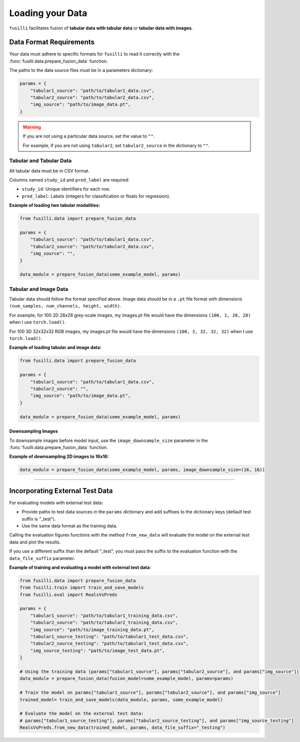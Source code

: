 .. _data-loading:

Loading your Data
==================

``fusilli`` facilitates fusion of **tabular data with tabular data** or **tabular data with images**.

Data Format Requirements
----------------------------

Your data must adhere to specific formats for ``fusilli`` to read it correctly with the :func:`fusilli.data.prepare_fusion_data` function.


The paths to the data source files must be in a parameters dictionary:

.. code-block:: python

    params = {
        "tabular1_source": "path/to/tabular1_data.csv",
        "tabular2_source": "path/to/tabular2_data.csv",
        "img_source": "path/to/image_data.pt",
    }

.. warning::

    If you are not using a particular data source, set the value to ``""``.

    For example, if you are not using ``tabular2``, set ``tabular2_source`` in the dictionary to ``""``.

Tabular and Tabular Data
~~~~~~~~~~~~~~~~~~~~~~~~~~

All tabular data must be in CSV format.

Columns named ``study_id`` and ``pred_label`` are required:

- ``study_id``: Unique identifiers for each row.
- ``pred_label``: Labels (integers for classification or floats for regression).


**Example of loading two tabular modalities:**

.. code-block:: python

    from fusilli.data import prepare_fusion_data

    params = {
        "tabular1_source": "path/to/tabular1_data.csv",
        "tabular2_source": "path/to/tabular2_data.csv",
        "img_source": "",
    }

    data_module = prepare_fusion_data(some_example_model, params)

Tabular and Image Data
~~~~~~~~~~~~~~~~~~~~~~~

Tabular data should follow the format specified above. Image data should be in a ``.pt`` file format with dimensions
``(num_samples, num_channels, height, width)``.

For example, for 100 2D 28x28 grey-scale images, my images.pt file would have the dimensions ``(100, 1, 28, 28)`` when I use ``torch.load()``.

For 100 3D 32x32x32 RGB images, my images.pt file would have the dimensions ``(100, 3, 32, 32, 32)`` when I use ``torch.load()``.

**Example of loading tabular and image data:**

.. code-block:: python

    from fusilli.data import prepare_fusion_data

    params = {
        "tabular1_source": "path/to/tabular1_data.csv",
        "tabular2_source": "",
        "img_source": "path/to/image_data.pt",
    }

    data_module = prepare_fusion_data(some_example_model, params)

Downsampling Images
*********************

To downsample images before model input, use the ``image_downsample_size`` parameter in the :func:`fusilli.data.prepare_fusion_data` function.

**Example of downsampling 2D images to 16x16:**

.. code-block:: python


    data_module = prepare_fusion_data(some_example_model, params, image_downsample_size=(16, 16))


-----

Incorporating External Test Data
--------------------------------

For evaluating models with external test data:

- Provide paths to test data sources in the ``params`` dictionary and add suffixes to the dictionary keys (default test suffix is "_test").
- Use the same data format as the training data.

Calling the evaluation figures functions with the method ``from_new_data`` will evaluate the model on the external test data and plot the results.

If you use a different suffix than the default "_test", you must pass the suffix to the evaluation function with the ``data_file_suffix`` parameter.


**Example of training and evaluating a model with external test data:**

.. code-block:: python

    from fusilli.data import prepare_fusion_data
    from fusilli.train import train_and_save_models
    from fusilli.eval import RealsVsPreds

    params = {
        "tabular1_source": "path/to/tabular1_training_data.csv",
        "tabular2_source": "path/to/tabular2_training_data.csv",
        "img_source": "path/to/image_training_data.pt",
        "tabular1_source_testing": "path/to/tabular1_test_data.csv",
        "tabular2_source_testing": "path/to/tabular1_test_data.csv",
        "img_source_testing": "path/to/image_test_data.pt",
    }

    # Using the training data (params["tabular1_source"], params["tabular2_source"], and params["img_source"])
    data_module = prepare_fusion_data(fusion_model=some_example_model, params=params)

    # Train the model on params["tabular1_source"], params["tabular2_source"], and params["img_source"]
    trained_model= train_and_save_models(data_module, params, some_example_model)

    # Evaluate the model on the external test data:
    # params["tabular1_source_testing"], params["tabular2_source_testing"], and params["img_source_testing"]
    RealsVsPreds.from_new_data(trained_model, params, data_file_suffix="_testing")

